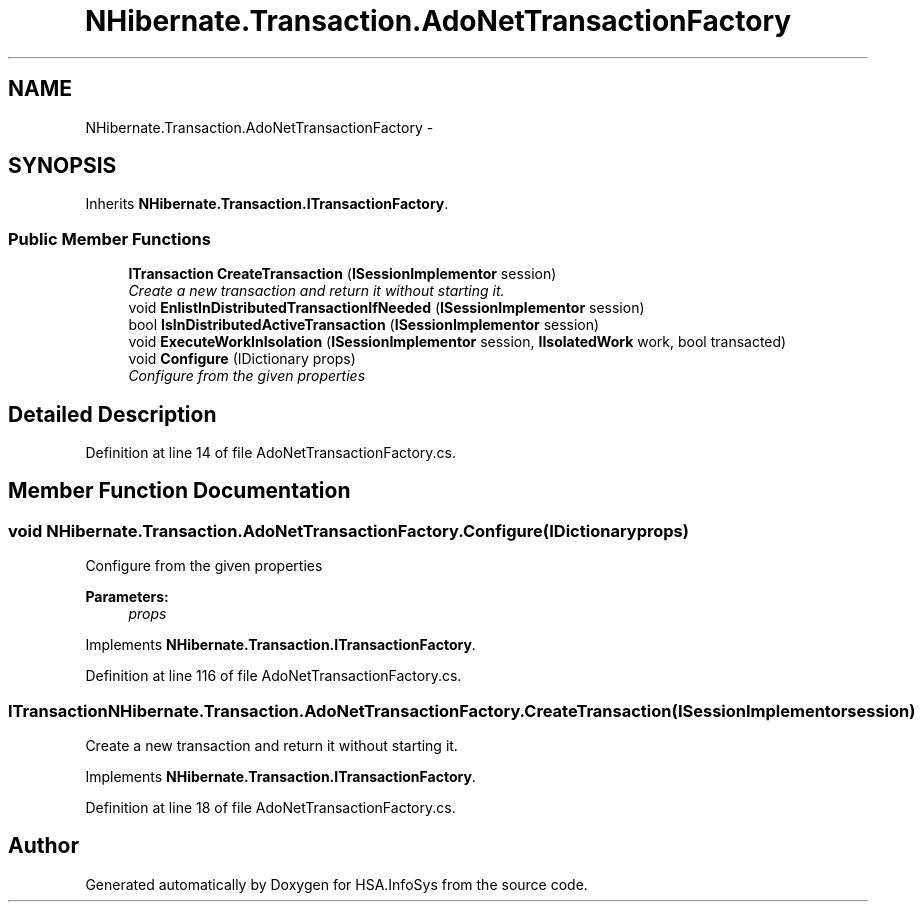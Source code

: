 .TH "NHibernate.Transaction.AdoNetTransactionFactory" 3 "Fri Jul 5 2013" "Version 1.0" "HSA.InfoSys" \" -*- nroff -*-
.ad l
.nh
.SH NAME
NHibernate.Transaction.AdoNetTransactionFactory \- 
.SH SYNOPSIS
.br
.PP
.PP
Inherits \fBNHibernate\&.Transaction\&.ITransactionFactory\fP\&.
.SS "Public Member Functions"

.in +1c
.ti -1c
.RI "\fBITransaction\fP \fBCreateTransaction\fP (\fBISessionImplementor\fP session)"
.br
.RI "\fICreate a new transaction and return it without starting it\&. \fP"
.ti -1c
.RI "void \fBEnlistInDistributedTransactionIfNeeded\fP (\fBISessionImplementor\fP session)"
.br
.ti -1c
.RI "bool \fBIsInDistributedActiveTransaction\fP (\fBISessionImplementor\fP session)"
.br
.ti -1c
.RI "void \fBExecuteWorkInIsolation\fP (\fBISessionImplementor\fP session, \fBIIsolatedWork\fP work, bool transacted)"
.br
.ti -1c
.RI "void \fBConfigure\fP (IDictionary props)"
.br
.RI "\fIConfigure from the given properties \fP"
.in -1c
.SH "Detailed Description"
.PP 
Definition at line 14 of file AdoNetTransactionFactory\&.cs\&.
.SH "Member Function Documentation"
.PP 
.SS "void NHibernate\&.Transaction\&.AdoNetTransactionFactory\&.Configure (IDictionaryprops)"

.PP
Configure from the given properties 
.PP
\fBParameters:\fP
.RS 4
\fIprops\fP 
.RE
.PP

.PP
Implements \fBNHibernate\&.Transaction\&.ITransactionFactory\fP\&.
.PP
Definition at line 116 of file AdoNetTransactionFactory\&.cs\&.
.SS "\fBITransaction\fP NHibernate\&.Transaction\&.AdoNetTransactionFactory\&.CreateTransaction (\fBISessionImplementor\fPsession)"

.PP
Create a new transaction and return it without starting it\&. 
.PP
Implements \fBNHibernate\&.Transaction\&.ITransactionFactory\fP\&.
.PP
Definition at line 18 of file AdoNetTransactionFactory\&.cs\&.

.SH "Author"
.PP 
Generated automatically by Doxygen for HSA\&.InfoSys from the source code\&.
